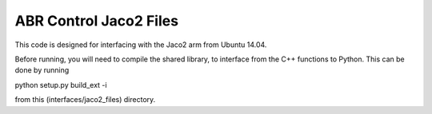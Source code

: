 ABR Control Jaco2 Files
==========

This code is designed for interfacing with the Jaco2 arm from Ubuntu 14.04.

Before running, you will need to compile the shared library, to interface from the C++ functions to Python. This can be done by running

python setup.py build_ext -i 

from this (interfaces/jaco2_files) directory.
